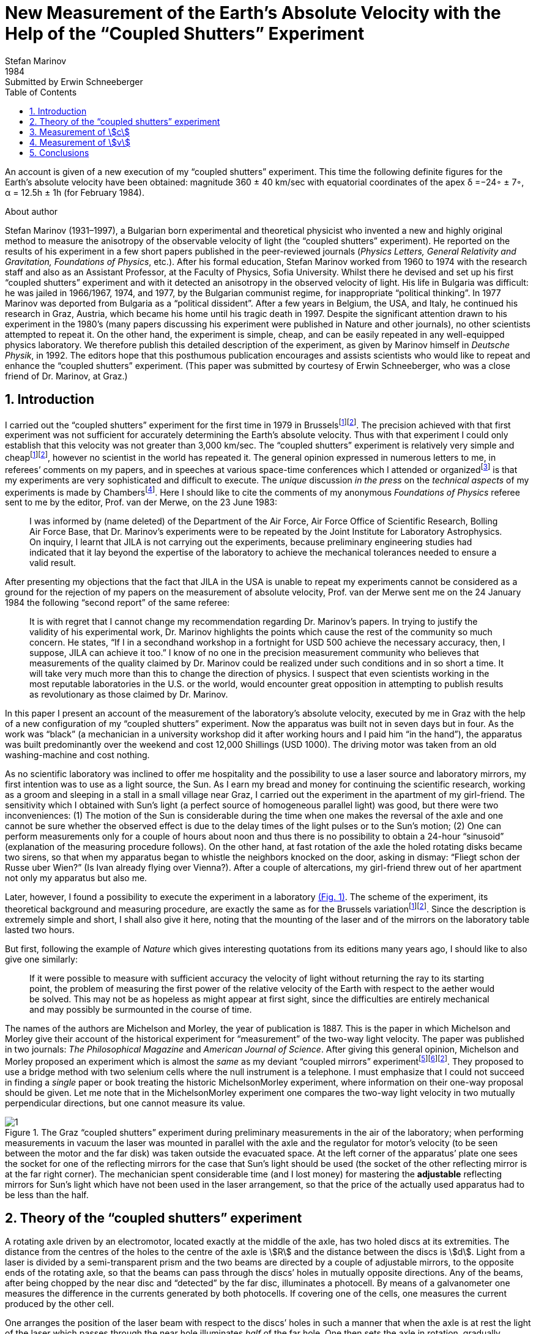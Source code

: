 = New Measurement of the Earth’s Absolute Velocity with the Help of the “Coupled Shutters” Experiment
Stefan Marinov
:nofooter:
:stem:
:stylesheet: styles.css
:revdate: 1984
:revremark: Submitted by Erwin Schneeberger
:toc:
:fn-1: footnote:1[Marinov S. Measurement of the one-way speed of light and the Earth’s absolute velocity. Speculations in Science and Technology, 1980, v. 3, 57; Proc. 2nd Marcel Grossmann Meeting on General Relativity, Trieste, 5–11 July, 1979, North-Holland, Amsterdam & New York, 1982, p. 547–550.]
:fn-2: footnote:2[Marinov S. Classical physics. East-West, Graz, 1981.]
:fn-3: footnote:3[Marinov S. The thorny way of truth. East-West, Graz, 1982.]
:fn-4: footnote:4[Chambers R. G. In: Proceedings of ICSTA — Intern. Conference on Space-Time Absoluteness, Genoa, July 1982, eds. S. Marinov and J. P. Wesley, East-West, Graz, 1982, p. 44.]
:fn-5: footnote:5[Marinov S. The velocity of light is direction dependent. Czechoslovak Journal of Physics, 1974, v. B24, 965–970.]
:fn-6: footnote:6[Marinov S. Eppur si muove. C.B.D.S., Brussels, 1977; 2nd and 3rd ed., East-West, Graz, 1981 and 1987 resp.; 4th edition, 2006 (in print).]
:fn-7: footnote:7[Marinov S. Foundations of Physics, 1979, v. 9, 445.]
:fn-8: footnote:8[Marinov S. Abstracts of GR8 — Intern. Conference on General Relativity and Gravitation, Waterloo, Canada, August 1977, p.244.]
:fn-9: footnote:9[Marinov S. Measurement of the laboratory’s absolute velocity. General Relativity & Gravitation, 1980, v. 12, 57–65.]
:fn-10: footnote:10[Marinov S. New Scientist, 1976, v. 71, 662.]
:fn-11: footnote:11[Marinov S. Foundations of Physics, 1976, v. 6, 571.]

An account is given of a new execution of my “coupled shutters” experiment. This
time the following definite figures for the Earth’s absolute velocity have been obtained:
magnitude 360 ± 40 km/sec with equatorial coordinates of the apex δ =−24◦ ± 7◦,
α = 12.5h ± 1h (for February 1984).

.About author
****
Stefan Marinov (1931–1997), a Bulgarian born experimental and
theoretical physicist who invented a new and highly original method to
measure the anisotropy of the observable velocity of light (the “coupled
shutters” experiment). He reported on the results of his experiment in a
few short papers published in the peer-reviewed journals (_Physics Letters,
General Relativity and Gravitation, Foundations of Physics_, etc.). After
his formal education, Stefan Marinov worked from 1960 to 1974 with the
research staff and also as an Assistant Professor, at the Faculty of Physics,
Sofia University. Whilst there he devised and set up his first “coupled shutters” experiment and with it detected an anisotropy in the observed velocity
of light. His life in Bulgaria was difficult: he was jailed in 1966/1967,
1974, and 1977, by the Bulgarian communist regime, for inappropriate
“political thinking”. In 1977 Marinov was deported from Bulgaria as a
“political dissident”. After a few years in Belgium, the USA, and Italy, he
continued his research in Graz, Austria, which became his home until his
tragic death in 1997. Despite the significant attention drawn to his experiment in the 1980’s (many papers discussing his experiment were published in Nature and other journals), no other scientists attempted to repeat
it. On the other hand, the experiment is simple, cheap, and can be easily
repeated in any well-equipped physics laboratory. We therefore publish this
detailed description of the experiment, as given by Marinov himself in
_Deutsche Physik_, in 1992. The editors hope that this posthumous publication
encourages and assists scientists who would like to repeat and enhance the
“coupled shutters” experiment. (This paper was submitted by courtesy of
Erwin Schneeberger, who was a close friend of Dr. Marinov, at Graz.)
****

== 1. Introduction

I carried out the “coupled shutters” experiment for the first
time in 1979 in Brussels{fn-1}{fn-2}.
The precision achieved with that first experiment was not sufficient for accurately
determining the Earth’s absolute velocity. Thus with that
experiment I could only establish that this velocity was not
greater than 3,000 km/sec. The “coupled shutters” experiment is relatively very simple and cheap{fn-1}{fn-2}, however no
scientist in the world has repeated it. The general opinion
expressed in numerous letters to me, in referees’ comments
on my papers, and in speeches at various space-time conferences which I attended or organized{fn-3} is that my experiments are very sophisticated and difficult to execute. The _unique_ discussion _in the press_ on the _technical aspects_ of my experiments is made by Chambers{fn-4}.
Here I should  like to cite the comments of my anonymous _Foundations of Physics_ referee sent to me by the editor, Prof. van der Merwe, on the 23 June 1983:
[quote]
I was informed by (name deleted) of the Department of the Air Force, Air Force Office of Scientific Research, Bolling Air Force Base, that Dr. Marinov’s experiments were to be repeated by the Joint Institute for Laboratory Astrophysics. On inquiry, I learnt that JILA is not carrying out the experiments, because preliminary engineering studies had indicated that it lay beyond the expertise of the laboratory to achieve the mechanical tolerances needed to ensure a valid result.

After presenting my objections that the fact that JILA
in the USA is unable to repeat my experiments cannot be
considered as a ground for the rejection of my papers on the
measurement of absolute velocity, Prof. van der Merwe sent
me on the 24 January 1984 the following “second report” of
the same referee:

[quote]
It is with regret that I cannot change my recommendation regarding Dr. Marinov’s papers. In trying to justify the validity of his experimental work, Dr. Marinov
highlights the points which cause the rest of the community so much concern. He states, “If I in a secondhand workshop in a fortnight for USD 500 achieve the
necessary accuracy, then, I suppose, JILA can achieve
it too.” I know of no one in the precision measurement
community who believes that measurements of the
quality claimed by Dr. Marinov could be realized
under such conditions and in so short a time. It will
take very much more than this to change the direction
of physics. I suspect that even scientists working in the
most reputable laboratories in the U.S. or the world,
would encounter great opposition in attempting to
publish results as revolutionary as those claimed by Dr. Marinov.

In this paper I present an account of the measurement of
the laboratory’s absolute velocity, executed by me in Graz
with the help of a new configuration of my “coupled shutters” experiment. Now the apparatus was built not in seven
days but in four. As the work was “black” (a mechanician in
a university workshop did it after working hours and I paid
him “in the hand”), the apparatus was built predominantly
over the weekend and cost 12,000 Shillings (USD 1000).
The driving motor was taken from an old washing-machine
and cost nothing.

As no scientific laboratory was inclined to offer me hospitality and the possibility to use a laser source and laboratory mirrors, my first intention was to use as a light source,
the Sun. As I earn my bread and money for continuing the
scientific research, working as a groom and sleeping in a
stall in a small village near Graz, I carried out the experiment
in the apartment of my girl-friend. The sensitivity which I
obtained with Sun’s light (a perfect source of homogeneous
parallel light) was good, but there were two inconveniences:
(1) The motion of the Sun is considerable during the time
when one makes the reversal of the axle and one cannot be
sure whether the observed effect is due to the delay times of
the light pulses or to the Sun’s motion; (2) One can perform
measurements only for a couple of hours about noon and
thus there is no possibility to obtain a 24-hour “sinusoid”
(explanation of the measuring procedure follows). On the
other hand, at fast rotation of the axle the holed rotating
disks became two sirens, so that when my apparatus began to
whistle the neighbors knocked on the door, asking in dismay:
“Fliegt schon der Russe uber Wien?” (Is Ivan already flying
over Vienna?). After a couple of altercations, my girl-friend
threw out of her apartment not only my apparatus but also me.

Later, however, I found a possibility to execute the experiment in a laboratory <<fig-1,(Fig. 1)>>. The scheme of the experiment, its theoretical background and measuring procedure,
are exactly the same as for the Brussels variation{fn-1}{fn-2}.
Since the description is extremely simple and short, I shall
also give it here, noting that the mounting of the laser and
of the mirrors on the laboratory table lasted two hours.

But first, following the example of _Nature_ which gives
interesting quotations from its editions many years ago, I
should like to also give one similarly:

[quote]
If it were possible to measure with sufficient accuracy
the velocity of light without returning the ray to its
starting point, the problem of measuring the first
power of the relative velocity of the Earth with respect
to the aether would be solved. This may not be as
hopeless as might appear at first sight, since the difficulties are entirely mechanical and may possibly be surmounted in the course of time.

The names of the authors are Michelson and Morley,
the year of publication is 1887. This is the paper in which
Michelson and Morley give their account of the historical
experiment for “measurement” of the two-way light velocity.
The paper was published in two journals: _The Philosophical Magazine_ and _American Journal of Science_. After giving
this general opinion, Michelson and Morley proposed an
experiment which is almost the _same_ as my deviant “coupled
mirrors” experiment{fn-5}{fn-6}{fn-2}. They proposed to use a bridge
method with two selenium cells where the null instrument is
a telephone. I must emphasize that I could not succeed in
finding a _single_ paper or book treating the historic MichelsonMorley experiment, where information on their one-way proposal should be given. Let me note that in the MichelsonMorley experiment one compares the two-way light velocity in two mutually perpendicular directions, but one cannot measure its value.

[#fig-1]
.The Graz “coupled shutters” experiment during preliminary measurements in the air of the laboratory; when performing measurements in vacuum the laser was mounted in parallel with the axle and the regulator for motor’s velocity (to be seen between the motor and the far disk) was taken outside the evacuated space. At the left corner of the apparatus’ plate one sees the socket for one of the reflecting mirrors for the case that Sun’s light should be used (the socket of the other reflecting mirror is at the far right corner). The mechanician spent considerable time (and I lost money) for mastering the *adjustable* reflecting mirrors for Sun’s light which have not been used in the laser arrangement, so that the price of the actually used apparatus had to be less than the half.
image::img/1.png[]

== 2. Theory of the “coupled shutters” experiment

A rotating axle driven by an electromotor, located exactly at
the middle of the axle, has two holed discs at its extremities.
The distance from the centres of the holes to the centre of
the axle is stem:[R] and the distance between the discs is stem:[d]. Light
from a laser is divided by a semi-transparent prism and the
two beams are directed by a couple of adjustable mirrors, to
the opposite ends of the rotating axle, so that the beams can
pass through the discs’ holes in mutually opposite directions.
Any of the beams, after being chopped by the near disc
and “detected” by the far disc, illuminates a photocell. By
means of a galvanometer one measures the difference in the
currents generated by both photocells. If covering one of the
cells, one measures the current produced by the other cell.

One arranges the position of the laser beam with respect
to the discs’ holes in such a manner that when the axle is
at rest the light of the laser which passes through the near
hole illuminates _half_ of the far hole. One then sets the axle
in rotation, gradually increasing its speed. Since the light
pulses cut by the near holes have a transit time in order to
reach the far holes, with the increase of the rate of rotation
less and less light will pass through the far holes, when the
distant holes “escape” from the light beam positions, and,
conversely, more and more light will pass through the far
holes, when the distant holes “enter” into the light beam
positions. For brevity I shall call the first kind of far holes
“escaping” and the second kind of far holes “entering”.

If one assumes that the holes as well as the beams’ crosssections are rectangular and the illuminations homogeneous, then the current stem:[I_(hom)] produced by either of the photocells
will be proportional to the breadth stem:[b] of the light spot measured on the surface of the photocell when the axle is rotating, i.e., stem:[I_(hom) ∼ b]. When the rotational rate of the axle increases by stem:[ΔN], the breadth of the light beam passing through the
“escaping” holes will become stem:[b − Δb], while the breadth of
the light beam passing through “entering” holes will become
stem:[b + Δb], and the produced currents will become 
stem:[I_(hom) − ΔI ∼ b − Δb], stem:[I_(hom) + ΔI ∼ b + Δb]. Thus
[stem#f1]
.(1)
++++
Δb = b (ΔI)/I_(hom),
++++
where stem:[ΔI] is the _half_ of the _change_ in the _difference of the currents_ produced by the photocells.

One rotates the axle first with stem:[ΔN / 2] counter-clockwise and
then with stem:[ΔN / 2] clockwise, that corresponds to a change stem:[ΔN]
in the rate of rotation. Since
[stem#f2]
.(2)
++++
Δb = (d//c) π ΔNR,
++++
for the one-way velocity of light one obtains
[stem#f3]
.(3)
++++
c = (2π ΔNRd) / b I_(hom)/(ΔI)
++++

In my experiment the holes, as well as the light beams,
were circular, not rectangular. Consequently, instead of the
measured light spot’s breadth, one has to take a certain
_slightly different_ “effective” breadth. As the breadth stem:[b] can
never be measured accurately, the discussion of the difference
between real breadth and “effective” breadth is senseless.
Much more important, however, was the fact that the illumination in the beams’ cross-sections was not homogeneous: at the centre it was maximum and at the periphery minimum.

Thus the simplified relation <<f1>> did not correspond to reality
if under stem:[I_(hom)] one would understand the measured current. I
shall give here a certain amelioration of formula <<f1>>, which
was omitted in {fn-1}, because of a fear that the presumed
referee would consider my analysis as an “artificial speculation”
in a search “to adapt the observed values to the
theoretical formula”. Now I am no more afraid of the referee.
The illumination will be assumed to increase _linearly_ from
zero on the periphery of the light beam to a maximum at its
center where the beam is “cut” by the holes’ rims. The _real_
current stem:[I] which one measures is proportional to a certain
_middle_ illumination across the whole light beam, while the
_real_ current stem:[ΔI] is proportional to the _maximum_ illumination
at the centre of the light beam. On the other hand, one must
take into account that when the holes let the light beam fall
on the photocell, first light comes from the peripheral parts
and at the end from the central parts. When half of the beam
has illuminated the photocell, the “left” part of the beam
begins to disappear and its “right” part begins to appear,
the breadth remaining always _half_ of the beam. Then the
holes’ rims begin to extinguish first the central parts of the
beam and at the end the peripheral parts. Here, for simplicity,
I suppose that the cross-sections of the beams and of the
holes are the same (in reality the former were smaller than
the latter). Thus during the first one-third of the time of
illumination the “left” half of the light beam appears, during
the second one-third of the time of illumination the “left”
half goes over to the “right” half, and during the last
one-third of the time of illumination the “right” half disappears.
Consequently, the _real_ current, stem:[I], produced by the photocell
will be related to the _idealized_ current, stem:[I_(hom)], corresponding
to a _homogeneous illumination with the central intensity_ and
_generated by a light spot having the half-breadth of the
measured one_, by the following connection

[stem#f4]
.(4)
++++
I = 1/2 int_0^1 I_(hom) x ( 2/3 − x/3 ) dx =

= I_(hom)/6 (x^2 − x^3 / 3) |_0^1
= I_(hom) / 9 .
++++

In this formula stem:[I_(hom)dx] is the current produced by a
strip with breadth stem:[dx] of the light beam; at the periphery
of the beam (where stem:[x = 0]) the produced current is zero
and at the centre (where stem:[x = 1]) it is stem:[I_(hom)dx]. The current
stem:[I_(hom)dx] is produced (i.e. the corresponding photons strike
the photocell) during time stem:[2/3 − x/3 ;] for the periphery of the
beam this time is stem:[2/3 − 0/3 = 2/3] and for the centre of the beam
this time is stem:[2/3 − 1/3 = 1/3] . The factor stem:[1/2] before the integral is
present because the _measured_ breadth of the light spot over
the photocell is _twice_ its _working_ breadth. Putting <<f4>> into
<<f3>>, one obtains
[stem#f5]
.(5)
++++
c = (2πΔNRd)/b (9I) / (ΔI).
++++

According to my absolute space-time theory{fn-2}{fn-6}{fn-7}
(and according to anybody who is acquainted _even superficially_
with the experimental evidence accumulated by humanity),
if the _absolute velocity’s component_ of the laboratory
along the direction of light propagation is stem:[v], then the velocity
of light is stem:[c − v] along the propagation direction and stem:[c + v]
against. For these two cases formula <<f5>> is to be replaced by
the following two

[stem#f6]
.(6)
++++
c - v = (2πΔNRd)/b (9I) / (ΔI + δI),

c + v = (2πΔNRd)/b (9I) / (ΔI - δI),
++++
where stem:[ΔI + δI] and stem:[ΔI − δI] are the changes of the currents
generated by the photocells when the rate of rotation changes
by stem:[ΔN]. Dividing the second formula <<f6>> by the first one, one
obtains

[stem#f7]
.(7)
++++
v = ((δI) / (ΔI)) c.
++++

Thus the measuring method consists of the following:
One changes the rotational rate by stem:[ΔN] and measures the
change in the current of either of the photocells, which is
stem:[ΔI ≃ ΔI ± δI]; then one measures the difference of these
two changes which is stem:[2δI]. I made both these measurements
by a differential method with the same galvanometer, applying to it the difference of the outputs of both photocells.
To measure stem:[2ΔI] I made the far holes for one of the beam
“escaping” and for the other “entering”. To measure stem:[2δI]
I made all far holes “escaping” (or all “entering”).

== 3. Measurement of stem:[c]
In the Graz variation of my “coupled-shutters” experiment I
had: stem:[d = 120] cm, stem:[R = 12] cm. The light source was an Ar
laser, the photocells were silicon photocollectors, and the
measuring instrument was an Austrian “Norma” galvanometer. I measured stem:[I = 21] mA (i.e., stem:[I_(hom) = 189] mA) at a rotational rate of 200 rev/sec. Changing the rotation from clockwise to counter-clockwise, i.e., with stem:[ΔN = 400] rev/sec, I
measured stem:[ΔI = 52.5] μA (i.e., the measured change in the
difference current at “escaping” and “entering” far holes was
stem:[2ΔI = 105] μA). I evaluated a breadth of the light spot
stem:[b = 4.3±0.9] mm and thus I obtained stem:[c = (3.0±0.6)×10^8] m/sec,
where error is taken as only the error in the estimation of stem:[b],
because the “weights” of the errors introduced by the measurement
of stem:[d, R, ΔN, I, ΔI] were much smaller. I repeat,
the breadth stem:[b] cannot be measured exactly as the peripheries
of the light spot are not sharp. As a matter of fact, I chose
such a breadth in the possible uncertainty range of stem:[±1] mm,
so that the exact value of stem:[c] to be obtained. I wish once more
to emphasize that the theory for the measurement of stem:[c] is
built on the assumption of rectangular holes and light beams
cross-sections and linear increase of the illumination from
the periphery to the center. These simplified assumptions
do not correspond to the more complicated real situation.
Let me state clearly: The “coupled shutters” experiment is
not to be used for an _exact_ measurement of stem:[c]. It is, however,
to be used for sufficiently accurate measurement of the
variations of stem:[c] due to the absolute velocity of the laboratory
when, during the different hours of the day, the axis of the
apparatus takes different orientations in absolute space due
to the daily rotation of the Earth (or if one would be able to
place the set-up on a rotating platform). The reader will see
this now.

== 4. Measurement of stem:[v]
The measurement of stem:[c] is an _absolute_, while the measurement
of stem:[v] is a _relative_, taking the velocity of light stem:[c] as known.
According to formula <<f7>> one has to measure only two difference currents:
stem:[2ΔI] (at “escaping” and “entering” far holes)
and stem:[2δI] (at “escaping” or “entering” far holes).
The measurement in the air of the laboratory had two important inconveniences:

1. Dust in the air led to very big fluctuations in the measured current differences
and I had to use a big condenser in parallel with the galvanometer’s entrance,
making the apparatus very sluggish;
2. The shrill of the holed disks at high rotational rate could lead to the same gloomy result as
when executing the experiment in the apartment of my girlfriend.

Thus I covered the whole set-up with a metal cover
and evacuated the air by using an oil pump (this amelioration
cost an additional 9,000 Shilling, i.e. USD 700). The performance of the experiment in vacuum has also the advantage that those people who wish to save at any price the false
dogma of the constancy of the velocity of light, cannot raise
the objection that the observed effect is due to temperature
disturbances.

The measurement of stem:[ΔI] is a simple problem as the effect
is _huge_. Moreover all existing physical schools cannot raise
objections against the theory presented above. However, the
measurement of stem:[δI] which is with three orders lower than
stem:[ΔI] has certain peculiarities which must be well understood.
When changing the rotation from clockwise to counterclockwise, the current produced by the one photocell changes,
say, from stem:[I_1] to stem:[I_1 + ΔI_1 + δI_1] and of the other photocell
from, say, stem:[I_2] to stem:[I_2 + ΔI_2 − δI_2]. One makes stem:[I_1] to be equal
to stem:[I_2], changing the light beam positions by manipulating the
reflecting mirrors micrometrically. One can with difficulty
obtain an exact compensation, so that the galvanometer shows
a certain residual current stem:[I']. The current change stem:[ΔI_1] will be
equal to the current change stem:[ΔI_2] only if the experiment is
_entirely symmetric_. But it is difficult to achieve a complete
symmetry (and, of course, I could not achieve it in my
experiment). There are the following disturbances: On the
one hand, the distribution of the light intensities in the
crosssections of both beams and the forms of the beams are not
exactly the same; thus the covering of the same geometrical
parts of both beams when changing the rotation of the axle
does not lead to equal changes in the light intensities of
both beams and, consequently, to stem:[ΔI_1 = ΔI_2]. On the other
hand, although the photocells were taken from a unique
Sun collector cut in two pieces, even if the changes in the
illuminations should be equal, the produced currents may
become different (the current gain at the different points
of the photocells is not the same, the internal resistances
of the cells are not equal, etc. etc.). Thus after changing
the rotational rate from clockwise to counter-clockwise, I
measured certain current stem:[I''], but stem:[I'' − I'] was not equal to
stem:[2δI], as it _must be_ for an entirely symmetric setup. However,
measuring the difference stem:[I'' − I'] during different hours of
the day, I established that it was “sinusoidally modulated”.
This “sinusoidal modulation” was due to the absolute velocity stem:[v].
All critics of my “rotating axle” experiments vociferate
mostly against the vibrations of the axle, asserting that these
vibrations will mar the whole measurement. Meanwhile the
axle caused me _absolutely no troubles_. When measuring in
vacuum the axis of the apparatus pointed north/south.

I measured the “sinusoidal modulation” over 5 days,
from the 9th to the 13th February 1984. As I did the experiment alone,
I could not cover all 24 hours of every day.
The results of the measurements are presented in <<fig-2,Fig. 2>>. The
most sensible scale unit of the galvanometer was 10 nA and
the fluctuations were never bigger than 20 nA. The daytime
hours are on the abscissa and the current differences on the
left ordinate. After plotting the registered values of stem:[I'' − I']
and drawing the best fit curve, the “null line” (i.e., the
abscissa) is drawn at such a “height” that the curve has
to cut _equal_ parts of the abscissa (of any 12 hours). Then
on the right ordinate the current stem:[2δI] is taken positive
upwards from the null line and negative downwards. Since
105 μA corresponds to a velocity 300,000 km/sec, 10 μA
will correspond approximately to 30 km/sec. Considering
the fluctuations of the galvanometer as a unique source of
errors, I took ±30 km/sec as the uncertainty error in the
measurement of stem:[v].

[#fig-2]
.Measurement of stem:[2δI]. The points give the measurements at the even hours for the days from the 9th to the 13th February 1984.
image::img/2.png[]

When stem:[2δI] has maximum or minimum the Earth’s absolute
velocity lies in the plane of the laboratory’s meridian
<<fig-3,(Fig. 3)>>. The velocity components pointing to the north are
taken positive and those pointing to the south negative. I
always denote by stem:[v_a] the component whose algebraic value
is smaller. When both light beams pass through “escaping”
holes, then, in the case that the absolute velocity component
points to the north, the “north” photocell produces less
current than the “south” photocell (with respect to the case
when the absolute velocity component is perpendicular to
the axis of the apparatus), while in the case that the absolute
velocity component points to the south, the “north” photocell
produces more current. If the light beams pass through “entering”
holes, all is vice versa. Let me note that for the case
shown in <<fig-3,Fig. 3>> (which does not correspond to the real situation,
as in reality stem:[v_a] is negative) both velocity components
point to the north and both stem:[v_a] and stem:[v_b] are positive. In this
case the “variation curve” no longer has the character of a
“sinusoid”; it has 4 extrema (for 24 hours) and the “null line”
must be drawn tangentially to the lowest minimum.

[#fig-3,align="center"]
.The Earth and its absolute velocity at the two moments when the laboratory meridian lies in the velocity’s plane
image::img/3.png[]

As can be seen from <<fig-3,Fig. 3>>, the two components of
the Earth’s absolute velocity in the horizontal plane of the
laboratory, stem:[v_a] and stem:[v_b], are connected with the magnitude stem:[v]
of the absolute velocity by the following relations
[stem#f8]
.(8)
++++
v_a = v sin (δ − φ),

v_b = v sin (δ + φ),
++++

where stem:[φ] is the latitude of the laboratory and stem:[δ] is the declination of the velocity’s apex. From these one obtains

[stem#f9]
.(9)
++++
v = ({v_a^2 + v_b^2 − 2v_av_b (cos^2φ − sin^2φ)}^(1/2)) / (2 sin φ cos φ),

tan δ = (v_b + v_a) / (v_b − v_a) tan φ .
++++

Obviously the apex of stem:[v] points to the meridian of stem:[v_a].
Thus the right ascension stem:[α] of the apex equaled the local
sidereal time of registration of stem:[v_a]. From <<fig-2,Fig. 2>> it is to be
seen that this moment can be determined with an accuracy
of stem:[±1^h]. Thus it was enough to calculate (with an inaccuracy
not larger than stem:[±5] min) the sidereal time stem:[t_(si)] for the meridian
where the local time is the same as the standard time stem:[t_(st)] of
registration, taking into account that the sidereal time at a
middle midnight is as follows:

[.scrollable]
--
[cols="1,1",frame=none,grid=none]
|===

| 22 September — stem:[0^h]
| 23 March — stem:[12^h]

| 22 October — stem:[2^h]
| 23 April — stem:[14^h]
| 23 April — stem:[14^h]

| 22 November — stem:[4^h]
| 23 May — stem:[16^h]

| 22 December — stem:[6^h]
| 22 June — stem:[18^h]

| 21 January — stem:[8^h]
| 23 July — stem:[20^h]

| 21 February — stem:[10^h]
| 22 August — stem:[22^h]
|===
--

The graph in <<fig-2,Figure 2>> shows that on the 11th February
(the middle day of observation) I registered in Graz
stem:[(φ = 47^@, δ = 15^@ 260')] the following components of the absolute
velocity at the following hours (for stem:[2 (δI)_a = −120]nA, and
stem:[2 (δI)_b =50]nA)

[stem#f10]
.(10)
++++
v_a = −342 ± 30 "km/sec", (t_(st))_a = 3^h ± 1^h,

v_b = +143 ± 30 "km/sec", (t_(st))_b = 15^h ± 1^h,
++++
and formulae <<f9>> give

[stem#f11]
.(11)
++++
v = 362 ± 40 "km/sec",

δ = −24^@ ± 7^@, α = (t_(si))_a = 12.5^h ± 1^h.
++++
where the errors are calculated supposing stem:[φ = 45^@].

The local sidereal time for the observation of stem:[v_a] (i.e., the
right ascension of the absolute velocity’s apex)
was calculated in the following manner: As for any day the sidereal
time increases by stem:[4^m] (with respect to the solar time),
the sidereal time at midnight on the 11th February (which follows
21 days after midnight on the 21 January) was stem:[8^h+1^h 24^m = 9^h 24^m].
At stem:[3^h] middle European (i.e., Graz) time on the
11th February the local sidereal time on the 15th meridian
was stem:[9^h 24^m + 3^h = 12^h 24^m]. On the Graz meridian the local
sidereal time was stem:[12^h 24^m + 2^m = 12^h 26^m ≃ 12.5^h].

*Important remark.* I now establish that when calculating
the local sidereal time of observation of stem:[v_a] for my interferometric
“coupled mirrors” experiment{fn-2}{fn-6}{fn-8}{fn-9}, I made a
very _unpleasant error_. As Sofia stem:[(λ = 23^@ 210')] lies westwards
from the middle zonal meridian stem:[(λ = 30^@)], I had to _subtract_
the difference of stem:[6^@ 390'], which corresponds to stem:[27^m], from the
local sidereal time of the zonal meridian. Instead of doing
this, I _wrongly_ added. Thus the numbers given by me are to
be corrected as follows:

[.scrollable]
--
[cols="1,1*>,1*>",frame=none,grid=none]
|===
| Observation: | Wrongly calculated: | To be corrected to:
| 12 July 1975
| stem:[(t_(si))_a=14^h 23^m]
| stem:[(t_(si))_a=13^h 30^m]

|11 January 1976
|stem:[(t_(si))_a=14^h 11^m]
|stem:[(t_(si))_a=13^h 17^m]

|Right ascension of the apex of the Sun’s absolute velocity
|stem:[α=14^h 17^m]
|stem:[α=13^h 23^m]
|===
--

I beg the persons who will refer to the measurement of
the Sun’s absolute velocity determined by me in 1975/76
to cite _always_ the corrected figures given here and not the
wrongly calculated figures presented in {fn-2}{fn-6}{fn-8}{fn-9}{fn-10}{fn-11}
and in some others of my papers.

== 5. Conclusions

Comparing the figures obtained now by the Graz variation of
my “coupled shutters” experiment with the figures obtained
some ten years ago in Sofia by the interferometric “coupled
mirrors” experiment, one sees that within the limits of the
supposed errors they overlap. Indeed, on the 11 January 1976
I registered in Sofia the following figures

[stem#f12]
.(12)
++++
v = 327 ± 20 "km/sec",

δ = −21^@ ± 4^@," " α = 13^h 17^m ± 20^m.
++++

As for the time of one month the figures do not change
significantly, one can compare directly the figures <<f11>> with
the figures <<f12>>. The declinations are the same. As the Graz
measurements were done every two hours, the registration of
the right ascension was not exact enough and the difference
of about one hour is not substantial. I wish to point only to
the difference between the magnitudes which is 35 km/sec. I
have the intuitive feeling that the figures obtained in Sofia
are more near to reality. The reason is that _I profoundly
believe in the mystique of the numbers_, and my Sofia measurements
led to the magic number 300 km/sec for the Sun’s
absolute velocity (which number is to be considered together
with 300,000 km/sec for light velocity and 30 km/sec for the
Earth’s orbital velocity). The Graz measurement destroys
this mystic harmony.

The presented account on the Graz “coupled shutters”
experiment shows that the experiment is _childishly simple_, as
I always asserted{fn-1}{fn-2}. If the scientific community refuses
to accept my measurements for so many years and nobody
tries to repeat them, the answer can be found in the following
words of one of my _best physical and moral teachers_:

[quote,Albert Einstein]
*Terrible is the power which an authority exerts over the world.*

I wish to add in closing that with a letter of the 29 December 1983 I informed the Nobel committee that I am ready
at any time to bring (for my account) the “coupled shutters”
experiment to Stockholm and to demonstrate the registration
of the Earth’s absolute motion. With a letter of 28 January
1984 Dr. B. Nagel of the Physics Nobel committee informed
me that my letter had been received.

[#fig-4,align="center"]
.February 1984. Explaining the essence of the “coupled shutters” experiment. My fingers show the ways in which both light beams go from the one perforated disk to the other. One can see on the photograph only a small part of the laser producing the initial light beam which is split by the semitransparent mirror seen in the photograph. The reflected beam goes to the left, while the refracted beam, after a reflection on the mirror seen in the photograph, goes to the right. Between the perforated disks, these two beams proceed in the opposite directions. The person who gave me a possibility to carry out my “coupled shutters” experiment in his laboratory took from me the solemn promise that I shall never say where have I carried it out. To my question, why is he so afraid, the answer was: “I do not wish one day to be poisoned by certain special services.”
image::img/4.png[]